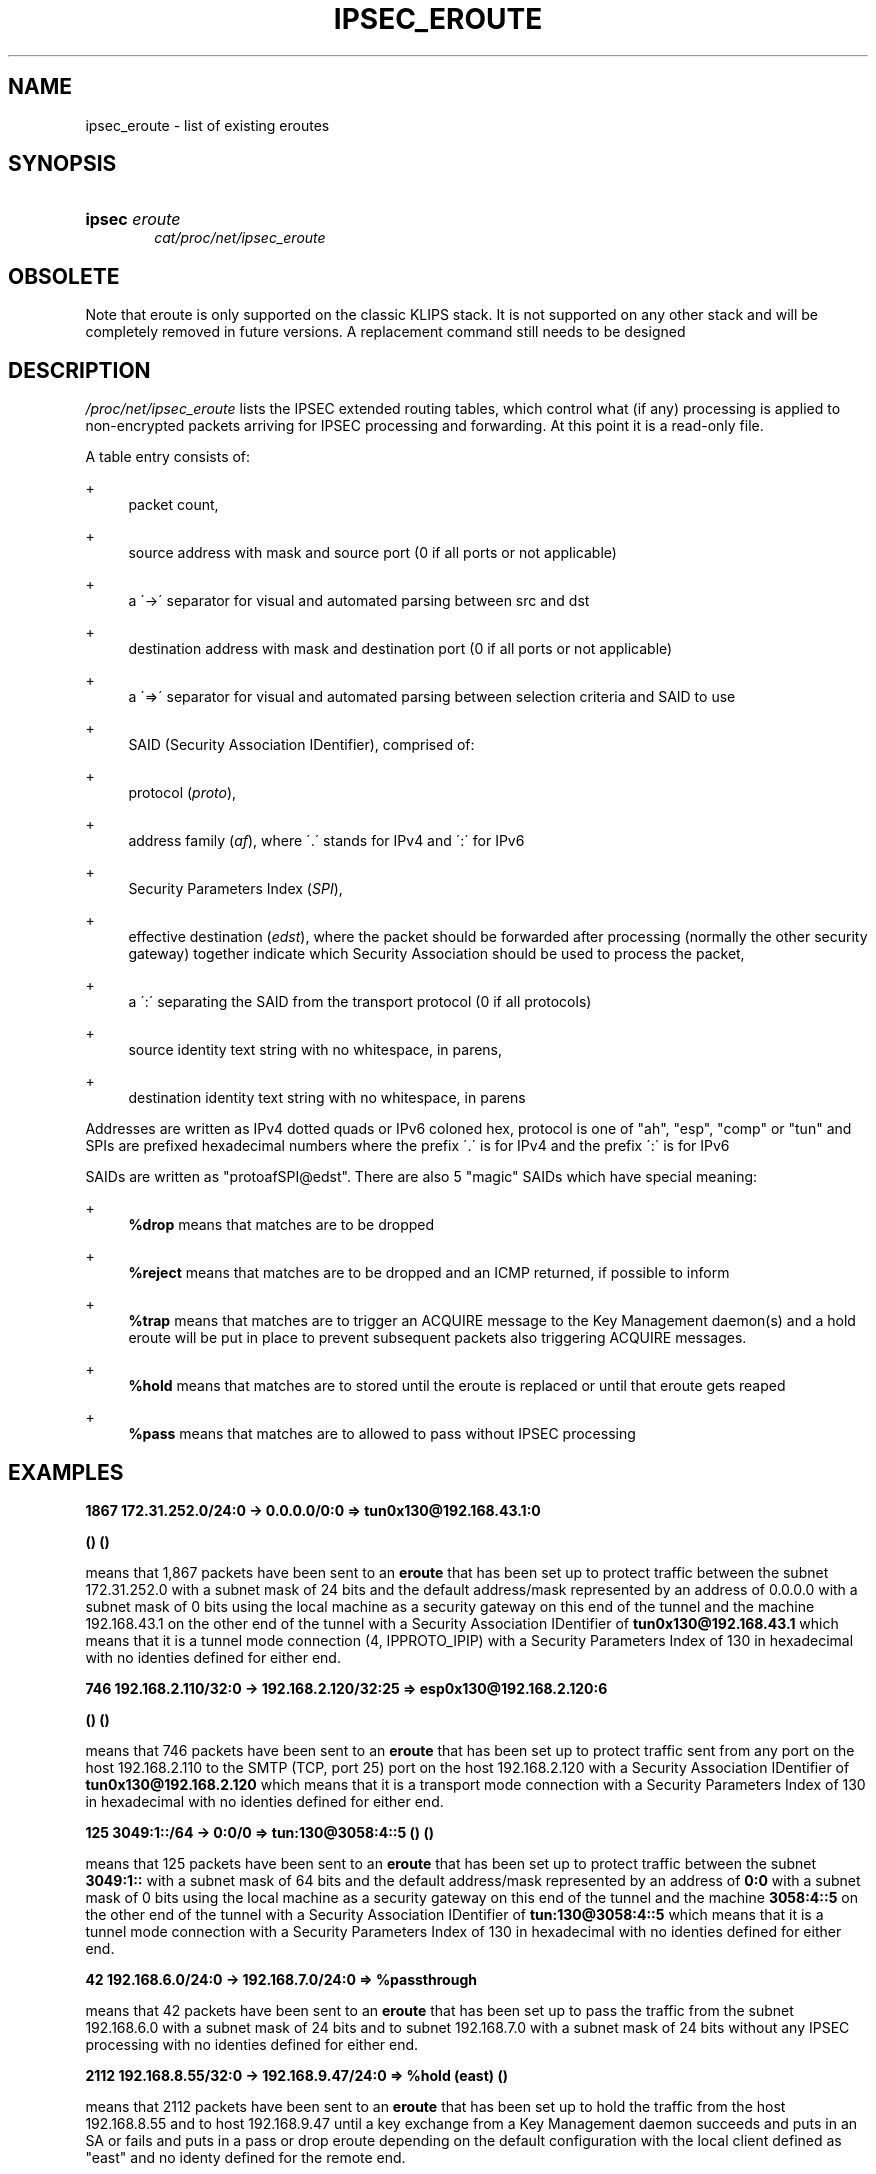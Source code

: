 .\"     Title: IPSEC_EROUTE
.\"    Author: 
.\" Generator: DocBook XSL Stylesheets v1.73.2 <http://docbook.sf.net/>
.\"      Date: 11/14/2008
.\"    Manual: 20 Sep 2001
.\"    Source: 20 Sep 2001
.\"
.TH "IPSEC_EROUTE" "5" "11/14/2008" "20 Sep 2001" "20 Sep 2001"
.\" disable hyphenation
.nh
.\" disable justification (adjust text to left margin only)
.ad l
.SH "NAME"
ipsec_eroute - list of existing eroutes
.SH "SYNOPSIS"
.HP 6
\fBipsec\fR \fIeroute\fR
.br
\fIcat/proc/net/ipsec_eroute\fR
.SH "OBSOLETE"
.PP
Note that eroute is only supported on the classic KLIPS stack\. It is not supported on any other stack and will be completely removed in future versions\. A replacement command still needs to be designed
.SH "DESCRIPTION"
.PP
\fI/proc/net/ipsec_eroute\fR
lists the IPSEC extended routing tables, which control what (if any) processing is applied to non\-encrypted packets arriving for IPSEC processing and forwarding\. At this point it is a read\-only file\.
.PP
A table entry consists of:
.PP
+
.RS 4
packet count,
.RE
.PP
+
.RS 4
source address with mask and source port (0 if all ports or not applicable)
.RE
.PP
+
.RS 4
a \'\->\' separator for visual and automated parsing between src and dst
.RE
.PP
+
.RS 4
destination address with mask and destination port (0 if all ports or not applicable)
.RE
.PP
+
.RS 4
a \'=>\' separator for visual and automated parsing between selection criteria and SAID to use
.RE
.PP
+
.RS 4
SAID (Security Association IDentifier), comprised of:
.RE
.PP
+
.RS 4
protocol (\fIproto\fR),
.RE
.PP
+
.RS 4
address family (\fIaf\fR), where \'\.\' stands for IPv4 and \':\' for IPv6
.RE
.PP
+
.RS 4
Security Parameters Index (\fISPI\fR),
.RE
.PP
+
.RS 4
effective destination (\fIedst\fR), where the packet should be forwarded after processing (normally the other security gateway) together indicate which Security Association should be used to process the packet,
.RE
.PP
+
.RS 4
a \':\' separating the SAID from the transport protocol (0 if all protocols)
.RE
.PP
+
.RS 4
source identity text string with no whitespace, in parens,
.RE
.PP
+
.RS 4
destination identity text string with no whitespace, in parens
.RE
.PP
Addresses are written as IPv4 dotted quads or IPv6 coloned hex, protocol is one of "ah", "esp", "comp" or "tun" and SPIs are prefixed hexadecimal numbers where the prefix \'\.\' is for IPv4 and the prefix \':\' is for IPv6
.PP
SAIDs are written as "protoafSPI@edst"\. There are also 5 "magic" SAIDs which have special meaning:
.PP
+
.RS 4
\fB%drop\fR
means that matches are to be dropped
.RE
.PP
+
.RS 4
\fB%reject\fR
means that matches are to be dropped and an ICMP returned, if possible to inform
.RE
.PP
+
.RS 4
\fB%trap\fR
means that matches are to trigger an ACQUIRE message to the Key Management daemon(s) and a hold eroute will be put in place to prevent subsequent packets also triggering ACQUIRE messages\.
.RE
.PP
+
.RS 4
\fB%hold\fR
means that matches are to stored until the eroute is replaced or until that eroute gets reaped
.RE
.PP
+
.RS 4
\fB%pass\fR
means that matches are to allowed to pass without IPSEC processing
.RE
.SH "EXAMPLES"
.PP
\fB1867 172\.31\.252\.0/24:0 \-> 0\.0\.0\.0/0:0 => tun0x130@192\.168\.43\.1:0 \fR

\fB () ()\fR
.PP
means that 1,867 packets have been sent to an
\fBeroute\fR
that has been set up to protect traffic between the subnet
172\.31\.252\.0
with a subnet mask of
24
bits and the default address/mask represented by an address of
0\.0\.0\.0
with a subnet mask of
0
bits using the local machine as a security gateway on this end of the tunnel and the machine
192\.168\.43\.1
on the other end of the tunnel with a Security Association IDentifier of
\fBtun0x130@192\.168\.43\.1\fR
which means that it is a tunnel mode connection (4, IPPROTO_IPIP) with a Security Parameters Index of
130
in hexadecimal with no identies defined for either end\.
.PP
\fB746 192\.168\.2\.110/32:0 \-> 192\.168\.2\.120/32:25 => esp0x130@192\.168\.2\.120:6 \fR

\fB () ()\fR
.PP
means that 746 packets have been sent to an
\fBeroute\fR
that has been set up to protect traffic sent from any port on the host
192\.168\.2\.110
to the SMTP (TCP, port 25) port on the host
192\.168\.2\.120
with a Security Association IDentifier of
\fBtun0x130@192\.168\.2\.120\fR
which means that it is a transport mode connection with a Security Parameters Index of
130
in hexadecimal with no identies defined for either end\.
.PP
\fB125 3049:1::/64 \-> 0:0/0 => tun:130@3058:4::5 () ()\fR
.PP
means that 125 packets have been sent to an
\fBeroute\fR
that has been set up to protect traffic between the subnet
\fB3049:1::\fR
with a subnet mask of
64
bits and the default address/mask represented by an address of
\fB0:0\fR
with a subnet mask of
0
bits using the local machine as a security gateway on this end of the tunnel and the machine
\fB3058:4::5\fR
on the other end of the tunnel with a Security Association IDentifier of
\fBtun:130@3058:4::5\fR
which means that it is a tunnel mode connection with a Security Parameters Index of
130
in hexadecimal with no identies defined for either end\.
.PP
\fB42 192\.168\.6\.0/24:0 \-> 192\.168\.7\.0/24:0 => %passthrough\fR
.PP
means that 42 packets have been sent to an
\fBeroute\fR
that has been set up to pass the traffic from the subnet
192\.168\.6\.0
with a subnet mask of
24
bits and to subnet
192\.168\.7\.0
with a subnet mask of
24
bits without any IPSEC processing with no identies defined for either end\.
.PP
\fB2112 192\.168\.8\.55/32:0 \-> 192\.168\.9\.47/24:0 => %hold (east) ()\fR
.PP
means that 2112 packets have been sent to an
\fBeroute\fR
that has been set up to hold the traffic from the host
192\.168\.8\.55
and to host
192\.168\.9\.47
until a key exchange from a Key Management daemon succeeds and puts in an SA or fails and puts in a pass or drop eroute depending on the default configuration with the local client defined as "east" and no identy defined for the remote end\.
.PP
\fB2001 192\.168\.2\.110/32:0 \-> 192\.168\.2\.120/32:0 => \fR

\fB esp0xe6de@192\.168\.2\.120:0 () ()\fR
.PP
means that 2001 packets have been sent to an
\fBeroute\fR
that has been set up to protect traffic between the host
192\.168\.2\.110
and the host
192\.168\.2\.120
using
192\.168\.2\.110
as a security gateway on this end of the connection and the machine
192\.168\.2\.120
on the other end of the connection with a Security Association IDentifier of
\fBesp0xe6de@192\.168\.2\.120\fR
which means that it is a transport mode connection with a Security Parameters Index of
\fBe6de\fR
in hexadecimal using Encapsuation Security Payload protocol (50, IPPROTO_ESP) with no identies defined for either end\.
.PP
\fB1984 3049:1::110/128 \-> 3049:1::120/128 => \fR

\fB ah:f5ed@3049:1::120 () ()\fR
.PP
means that 1984 packets have been sent to an
\fBeroute\fR
that has been set up to authenticate traffic between the host
\fB3049:1::110\fR
and the host
\fB3049:1::120\fR
using
\fB3049:1::110\fR
as a security gateway on this end of the connection and the machine
\fB3049:1::120\fR
on the other end of the connection with a Security Association IDentifier of
\fBah:f5ed@3049:1::120\fR
which means that it is a transport mode connection with a Security Parameters Index of
\fBf5ed\fR
in hexadecimal using Authentication Header protocol (51, IPPROTO_AH) with no identies defined for either end\.
.SH "FILES"
.PP
/proc/net/ipsec_eroute, /usr/local/bin/ipsec
.SH "SEE ALSO"
.PP
ipsec(8), ipsec_manual(8), ipsec_tncfg(5), ipsec_spi(5), ipsec_spigrp(5), ipsec_klipsdebug(5), ipsec_eroute(8), ipsec_version(5), ipsec_pf_key(5)
.SH "HISTORY"
.PP
Written for the Linux FreeS/WAN project <\fIhttp://www\.freeswan\.org/\fR> by Richard Guy Briggs\.
